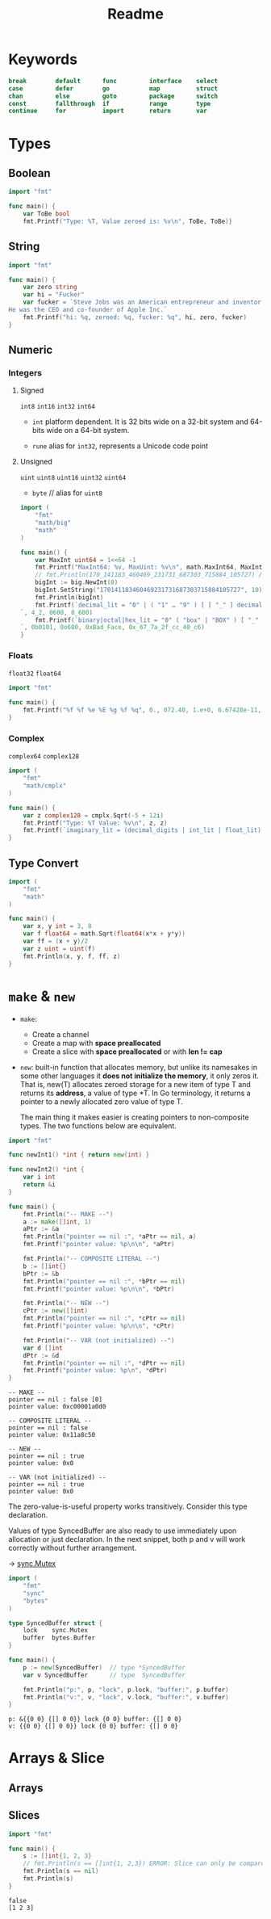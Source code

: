 #+TITLE: Readme


* Keywords

#+BEGIN_SRC go
break        default      func         interface    select
case         defer        go           map          struct
chan         else         goto         package      switch
const        fallthrough  if           range        type
continue     for          import       return       var
#+END_SRC


* Types
** Boolean
#+BEGIN_SRC go
import "fmt"

func main() {
	var ToBe bool
	fmt.Printf("Type: %T, Value zeroed is: %v\n", ToBe, ToBe)}
#+END_SRC

#+RESULTS:
: Type: bool, Value default is: false

** String
#+BEGIN_SRC go
import "fmt"

func main() {
	var zero string
	var hi = "Fucker"
	var fucker = `Steve Jobs was an American entrepreneur and inventor.
He was the CEO and co-founder of Apple Inc.`
	fmt.Printf("hi: %q, zeroed: %q, fucker: %q", hi, zero, fucker)
}
#+END_SRC

#+RESULTS:
: hi: "Fucker", zeroed: "", fucker: "Steve Jobs was an American entrepreneur and inventor.\nHe was the CEO and co-founder of Apple Inc."

** Numeric
*** Integers
**** Signed
~int8~ ~int16~ ~int32~ ~int64~

- ~int~
  platform dependent. It is 32 bits wide on a 32-bit system and 64-bits wide on a 64-bit system.

- ~rune~
  alias for ~int32~, represents a Unicode code point

**** Unsigned
~uint~ ~uint8~ ~uint16~ ~uint32~ ~uint64~

- ~byte~ // alias for ~uint8~

#+BEGIN_SRC go
import (
	"fmt"
	"math/big"
	"math"
)

func main() {
	var MaxInt uint64 = 1<<64 -1
	fmt.Printf("MaxInt64: %v, MaxUint: %v\n", math.MaxInt64, MaxInt)
	// fmt.Println(170_141183_460469_231731_687303_715884_105727) // overflows int
	bigInt := big.NewInt(0)
	bigInt.SetString("170141183460469231731687303715884105727", 10)
	fmt.Println(bigInt)
	fmt.Printf(`decimal_lit = "0" | ( "1" … "9" ) [ [ "_" ] decimal_digits ] .: %d, %d, %d
`, 4_2, 0600, 0_600)
	fmt.Printf(`binary|octal|hex_lit = "0" ( "box" | "BOX" ) [ "_" ] binary_digits .: %d, %o, %x, %X
`, 0b0101, 0o600, 0xBad_Face, 0x_67_7a_2f_cc_40_c6)
}
#+END_SRC

#+RESULTS:
: MaxInt64: 9223372036854775807, MaxUint: 18446744073709551615
: 170141183460469231731687303715884105727
: decimal_lit = "0" | ( "1" … "9" ) [ [ "_" ] decimal_digits ] .: 42, 384, 384
: binary|octal|hex_lit = "0" ( "box" | "BOX" ) [ "_" ] binary_digits .: 5, 600, badface, 677A2FCC40C6

*** Floats
~float32~ ~float64~

#+BEGIN_SRC go
import "fmt"

func main() {
	fmt.Printf("%f %f %e %E %g %f %q", 0., 072.40, 1.e+0, 6.67428e-11, 1E6, .25, 1_5.2)
}
#+END_SRC
#+RESULTS:
: 0.000000 72.400000 1.000000e+00 6.674280E-11 1e+06 0.250000 %!q(float64=15.2)

*** Complex
~complex64~  ~complex128~

#+BEGIN_SRC go
import (
	"fmt"
	"math/cmplx"
)

func main() {
	var z complex128 = cmplx.Sqrt(-5 + 12i)
	fmt.Printf("Type: %T Value: %v\n", z, z)
	fmt.Printf(`imaginary_lit = (decimal_digits | int_lit | float_lit) "i" .: %T, %v, %v`,0i, 0o123i, 1.e+0i)
}
#+END_SRC

#+RESULTS:
: Type: complex128 Value: (2+3i)
: imaginary_lit = (decimal_digits | int_lit | float_lit) "i" .: complex128, (0+83i), (0+1i)

** Type Convert
#+BEGIN_SRC go
import (
	"fmt"
	"math"
)

func main() {
	var x, y int = 3, 8
	var f float64 = math.Sqrt(float64(x*x + y*y))
	var ff = (x + y)/2
	var z uint = uint(f)
	fmt.Println(x, y, f, ff, z)
}
#+END_SRC

#+RESULTS:
: 3 8 8.54400374531753 5 8


* ~make~ & ~new~
- ~make~:
  - Create a channel
  - Create a map with *space preallocated*
  - Create a slice with *space preallocated* or with *len != cap*
- ~new~:
  built-in function that allocates memory, but unlike its namesakes in some
  other languages it *does not initialize the memory*, it only zeros it.
  That is, new(T) allocates zeroed storage for a new item of type T and returns
  its *address*, a value of type *T.
  In Go terminology, it returns a pointer to a newly allocated zero value of type T.

  The main thing it makes easier is creating pointers to non-composite types.
  The two functions below are equivalent.
#+BEGIN_SRC go :exports both
import "fmt"

func newInt1() *int { return new(int) }

func newInt2() *int {
    var i int
    return &i
}

func main() {
    fmt.Println("-- MAKE --")
    a := make([]int, 1)
    aPtr := &a
    fmt.Println("pointer == nil :", *aPtr == nil, a)
    fmt.Printf("pointer value: %p\n\n", *aPtr)

    fmt.Println("-- COMPOSITE LITERAL --")
    b := []int{}
    bPtr := &b
    fmt.Println("pointer == nil :", *bPtr == nil)
    fmt.Printf("pointer value: %p\n\n", *bPtr)

    fmt.Println("-- NEW --")
    cPtr := new([]int)
    fmt.Println("pointer == nil :", *cPtr == nil)
    fmt.Printf("pointer value: %p\n\n", *cPtr)

    fmt.Println("-- VAR (not initialized) --")
    var d []int
    dPtr := &d
    fmt.Println("pointer == nil :", *dPtr == nil)
    fmt.Printf("pointer value: %p\n", *dPtr)
}
#+END_SRC

#+RESULTS:
#+begin_example
-- MAKE --
pointer == nil : false [0]
pointer value: 0xc00001a0d0

-- COMPOSITE LITERAL --
pointer == nil : false
pointer value: 0x11a8c50

-- NEW --
pointer == nil : true
pointer value: 0x0

-- VAR (not initialized) --
pointer == nil : true
pointer value: 0x0
#+end_example

The zero-value-is-useful property works transitively. Consider this type
declaration.

Values of type SyncedBuffer are also ready to use immediately upon allocation or
just declaration. In the next snippet, both p and v will work correctly without
further arrangement.

-> [[file:src/sync.mutex/README.org][sync.Mutex]]

#+BEGIN_SRC go :exports both
import (
	"fmt"
	"sync"
	"bytes"
)

type SyncedBuffer struct {
	lock    sync.Mutex
	buffer  bytes.Buffer
}

func main() {
	p := new(SyncedBuffer)  // type *SyncedBuffer
	var v SyncedBuffer      // type  SyncedBuffer

	fmt.Println("p:", p, "lock", p.lock, "buffer:", p.buffer)
	fmt.Println("v:", v, "lock", v.lock, "buffer:", v.buffer)
}
#+END_SRC

#+RESULTS:
: p: &{{0 0} {[] 0 0}} lock {0 0} buffer: {[] 0 0}
: v: {{0 0} {[] 0 0}} lock {0 0} buffer: {[] 0 0}


* Arrays & Slice

** Arrays

** Slices

#+BEGIN_SRC go :exports both
import "fmt"

func main() {
	s := []int{1, 2, 3}
	// fmt.Println(s == []int{1, 2,3}) ERROR: Slice can only be compared to nil
	fmt.Println(s == nil)
	fmt.Println(s)
}
#+END_SRC

#+RESULTS:
: false
: [1 2 3]
